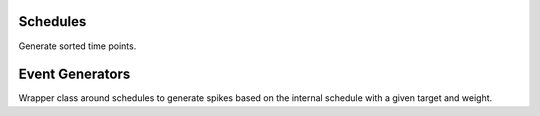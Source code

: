 .. _cppgenerators:

Schedules
=========

Generate sorted time points.

.. cpp:namespace:: arb

.. cpp:class:: schedule

    Opaque representation of a schedule.

.. cpp:function:: schedule regular_schedule(const units::quantity& t0, const units::quantity& dt, const units::quantity& t1 = std::numeric_limits<time_type>::max()*units::ms);

    Regular schedule with start ``t0``, interval ``dt``, and optional end ``t1``.

.. cpp:function:: schedule regular_schedule(const units::quantity& dt);

   Regular schedule with interval ``dt``.

.. cpp:function:: schedule explicit_schedule(const std::vector<units::quantity>& seq);

    Generate events from a predefined sorted event sequence.

.. cpp:function:: schedule explicit_schedule_from_milliseconds(const std::vector<time_type>& seq);

    Generate events from a predefined sorted event sequence given in units of ``[ms]``

.. cpp:function:: schedule poisson_schedule(const units::quantity& tstart, const units::quantity& rate, seed_type seed = default_seed, const units::quantity& tstop=terminal_time*units::ms);

    Poisson point process with rate ``rate``. The underlying Mersenne Twister pRNG is seeded with ``seed``

.. cpp:function:: schedule poisson_schedule(const units::quantity& rate, seed_type seed = default_seed, const units::quantity& tstop=terminal_time*units::ms);

    Poisson point process with rate ``rate``. The underlying Mersenne Twister pRNG is seeded with ``seed``

Event Generators
================

Wrapper class around schedules to generate spikes based on the internal schedule
with a given target and weight.

.. cpp:namespace:: arb

.. cpp:class:: event_generator

    Opaque wrapper around a schedule.

    .. cpp:function:: event_generator(cell_local_label_type target, float weight, schedule sched)

        Create generator targetting the local object ``target``, sending events
        on schedule ``sched`` with weight ``weight``.

    .. cpp:member:: void reset()

        Reset internal event sequence

    .. cpp:member:: event_seq events(time_type t0, time_type t1)

        Return events in ``[t0, t1)``

.. cpp:function:: event_generator empty_generator(cell_local_label_type target, float weight)

.. cpp:function:: event_generator regular_generator(cell_local_label_type target, float weight, const units::quantity& tstart, const units::quantity& dt, const units::quantity& tstop=terminal_time*units::ms)

     Generate events at integer multiples of ``dt`` that lie between ``tstart`` and ``tstop``.

.. cpp:function:: event_generator poisson_generator(cell_local_label_type target, float weight, const units::quantity& tstart, const units::quantity& rate, seed_type seed=default_seed, const units::quantity& tstop=terminal_time*units::ms)

    Poisson point process with rate ``rate``. The underlying Mersenne Twister pRNG is seeded with ``seed``

.. cpp:function:: template<typename S> event_generator explicit_generator(cell_local_label_type target, float weight, const S& s)

    Generate events from a predefined sorted event sequence.

.. cpp:function:: template<typename S> event_generator explicit_generator_from_milliseconds(cell_local_label_type target, float weight, const S& s)

    Generate events from a predefined sorted event sequence given in units of ``[ms]``
